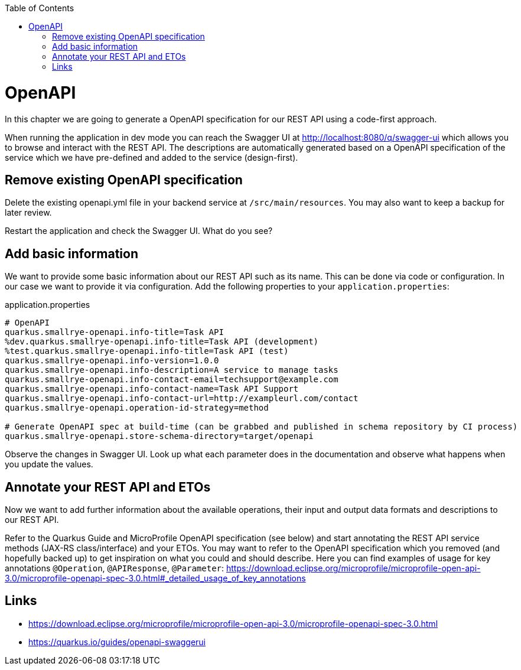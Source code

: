 :toc: macro
toc::[]

= OpenAPI

In this chapter we are going to generate a OpenAPI specification for our REST API using a code-first approach.

When running the application in dev mode you can reach the Swagger UI at http://localhost:8080/q/swagger-ui which allows you to browse and interact with the REST API.
The descriptions are automatically generated based on a OpenAPI specification of the service which we have pre-defined and added to the service (design-first).

== Remove existing OpenAPI specification

Delete the existing openapi.yml file in your backend service at `+/src/main/resources+`. You may also want to keep a backup for later review. 

Restart the application and check the Swagger UI. What do you see?

== Add basic information

We want to provide some basic information about our REST API such as its name. This can be done via code or configuration. In our case we want to provide it via configuration. 
Add the following properties to your `+application.properties+`:

.application.properties
----
# OpenAPI
quarkus.smallrye-openapi.info-title=Task API
%dev.quarkus.smallrye-openapi.info-title=Task API (development)
%test.quarkus.smallrye-openapi.info-title=Task API (test)
quarkus.smallrye-openapi.info-version=1.0.0
quarkus.smallrye-openapi.info-description=A service to manage tasks
quarkus.smallrye-openapi.info-contact-email=techsupport@example.com
quarkus.smallrye-openapi.info-contact-name=Task API Support
quarkus.smallrye-openapi.info-contact-url=http://exampleurl.com/contact
quarkus.smallrye-openapi.operation-id-strategy=method

# Generate OpenAPI spec at build-time (can be grabbed and published in schema repository by CI process)
quarkus.smallrye-openapi.store-schema-directory=target/openapi
----

Observe the changes in Swagger UI. Look up what each parameter does in the documentation and observe what happens when you update the values.

== Annotate your REST API and ETOs

Now we want to add further information about the available operations, their input and output data formats and descriptions to our REST API.

Refer to the Quarkus Guide and MicroProfile OpenAPI specification (see below) and start annotating the REST API service methods (JAX-RS class/interface) and your ETOs. You may want to refer to the OpenAPI specification which you removed (and hopefully backed up) to get inspiration on what you could and should describe. Here you can find examples of usage for key annotations `+@Operation+`, `+@APIResponse+`, `+@Parameter+`: https://download.eclipse.org/microprofile/microprofile-open-api-3.0/microprofile-openapi-spec-3.0.html#_detailed_usage_of_key_annotations

== Links

- https://download.eclipse.org/microprofile/microprofile-open-api-3.0/microprofile-openapi-spec-3.0.html
- https://quarkus.io/guides/openapi-swaggerui
